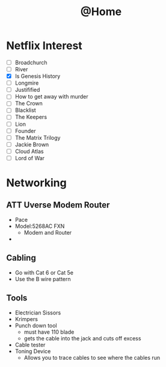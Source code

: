 #+TITLE: @Home

* Netflix Interest
 - [ ] Broadchurch
 - [ ] River
 - [X] Is Genesis History
 - [ ] Longmire
 - [ ] Justifified
 - [ ] How to get away with murder
 - [ ] The Crown
 - [ ] Blacklist
 - [ ] The Keepers
 - [ ] Lion
 - [ ] Founder
 - [ ] The Matrix Trilogy
 - [ ] Jackie Brown
 - [ ] Cloud Atlas
 - [ ] Lord of War

* Networking
** ATT Uverse Modem Router
- Pace
- Model:5268AC FXN
  - Modem and Router
- 
** Cabling
- Go with Cat 6 or Cat 5e
- Use the B wire pattern
** Tools
- Electrician Sissors
- Krimpers
- Punch down tool
  - must have 110 blade
  - gets the cable into the jack and cuts off excess
- Cable tester
- Toning Device
  - Allows you to trace cables to see where the cables run

